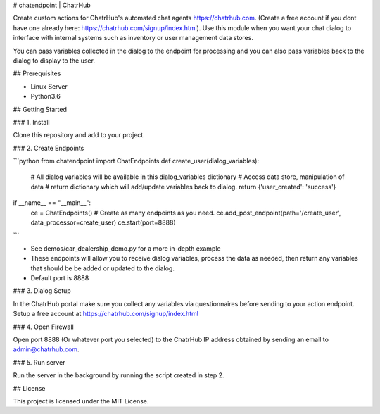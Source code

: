 # chatendpoint | ChatrHub

Create custom actions for ChatrHub's automated chat agents https://chatrhub.com.  (Create a free account if you dont have one already here: https://chatrhub.com/signup/index.html).  Use this module when you want your chat dialog to interface with internal systems such as inventory or user management data stores.

You can pass variables collected in the dialog to the endpoint for processing and you can also pass variables back to the dialog to display to the user.

## Prerequisites

- Linux Server
- Python3.6

## Getting Started

### 1. Install

Clone this repository and add to your project.

### 2. Create Endpoints

```python
from chatendpoint import ChatEndpoints
def create_user(dialog_variables):
    # All dialog variables will be available in this dialog_variables dictionary
    # Access data store, manipulation of data
    # return dictionary which will add/update variables back to dialog.
    return {'user_created': 'success'}

if __name__ == "__main__":
    ce = ChatEndpoints()
    # Create as many endpoints as you need.
    ce.add_post_endpoint(path='/create_user', data_processor=create_user)
    ce.start(port=8888)
```

- See demos/car_dealership_demo.py for a more in-depth example

- These endpoints will allow you to receive dialog variables, process the data as needed, then return any variables that should be be added or updated to the dialog.

- Default port is 8888

### 3. Dialog Setup

In the ChatrHub portal make sure you collect any variables via questionnaires before sending to your action endpoint.  Setup a free account at https://chatrhub.com/signup/index.html

### 4. Open Firewall

Open port 8888 (Or whatever port you selected) to the ChatrHub IP address obtained by sending an email to admin@chatrhub.com.

### 5. Run server

Run the server in the background by running the script created in step 2.

## License

This project is licensed under the MIT License.
